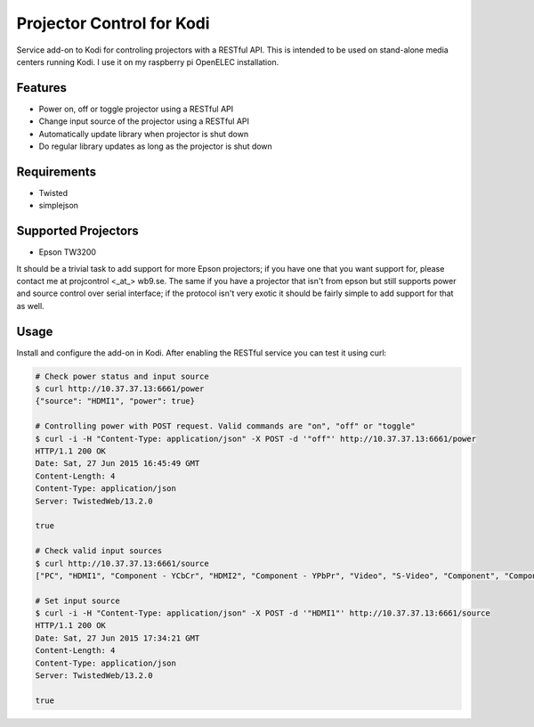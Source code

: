 Projector Control for Kodi
==========================
Service add-on to Kodi for controling projectors with a RESTful API. This is intended to be used on stand-alone media centers running Kodi. I use it on my raspberry pi OpenELEC installation.

Features
--------
* Power on, off or toggle projector using a RESTful API
* Change input source of the projector using a RESTful API
* Automatically update library when projector is shut down
* Do regular library updates as long as the projector is shut down

Requirements
------------
* Twisted
* simplejson

Supported Projectors
--------------------
* Epson TW3200

It should be a trivial task to add support for more Epson projectors; if you have one that you want support for, please contact me at projcontrol <_at_> wb9.se. The same if you have a projector that isn't from epson but still supports power and source control over serial interface; if the protocol isn't very exotic it should be fairly simple to add support for that as well.

Usage
-----
Install and configure the add-on in Kodi. After enabling the RESTful service you can test it using curl:

.. code-block:: shell

  # Check power status and input source
  $ curl http://10.37.37.13:6661/power
  {"source": "HDMI1", "power": true}
  
  # Controlling power with POST request. Valid commands are "on", "off" or "toggle"
  $ curl -i -H "Content-Type: application/json" -X POST -d '"off"' http://10.37.37.13:6661/power
  HTTP/1.1 200 OK
  Date: Sat, 27 Jun 2015 16:45:49 GMT
  Content-Length: 4
  Content-Type: application/json
  Server: TwistedWeb/13.2.0

  true
  
  # Check valid input sources
  $ curl http://10.37.37.13:6661/source
  ["PC", "HDMI1", "Component - YCbCr", "HDMI2", "Component - YPbPr", "Video", "S-Video", "Component", "Component - Auto", "RCA"]
  
  # Set input source
  $ curl -i -H "Content-Type: application/json" -X POST -d '"HDMI1"' http://10.37.37.13:6661/source
  HTTP/1.1 200 OK
  Date: Sat, 27 Jun 2015 17:34:21 GMT
  Content-Length: 4
  Content-Type: application/json
  Server: TwistedWeb/13.2.0

  true
